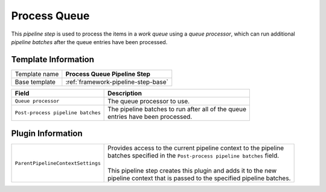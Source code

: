 .. _framework-pipeline-step-process-queue:

Process Queue
=============================

This *pipeline step* is used to process the items in a *work queue* 
using a *queue processor*, which can run additional *pipeline batches*
after the queue entries have been processed.

Template Information
-----------------------------

+--------------------------------+--------------------------------------------------------------------------+
| Template name                  | **Process Queue Pipeline Step**                                          |
+--------------------------------+--------------------------------------------------------------------------+
| Base template                  | :ref:`framework-pipeline-step-base`                                      |
+--------------------------------+--------------------------------------------------------------------------+

+-----------------------------------------------+-----------------------------------------------------------+
| Field                                         | Description                                               |
+===============================================+===========================================================+
| ``Queue processor``                           | | The queue processor to use.                             |
+-----------------------------------------------+-----------------------------------------------------------+
| ``Post-process pipeline batches``             | | The pipeline batches to run after all of the queue      |
|                                               | | entries have been processed.                            |
+-----------------------------------------------+-----------------------------------------------------------+

Plugin Information
-----------------------------

+-----------------------------------+-----------------------------------------------------------------------+
| ``ParentPipelineContextSettings`` | | Provides access to the current pipeline context to the pipeline     | 
|                                   | | batches specified in the ``Post-process pipeline batches`` field.   | 
|                                   | |                                                                     |
|                                   | | This pipeline step creates this plugin and adds it to the new       |
|                                   | | pipeline context that is passed to the specified pipeline batches.  |
+-----------------------------------+-----------------------------------------------------------------------+
